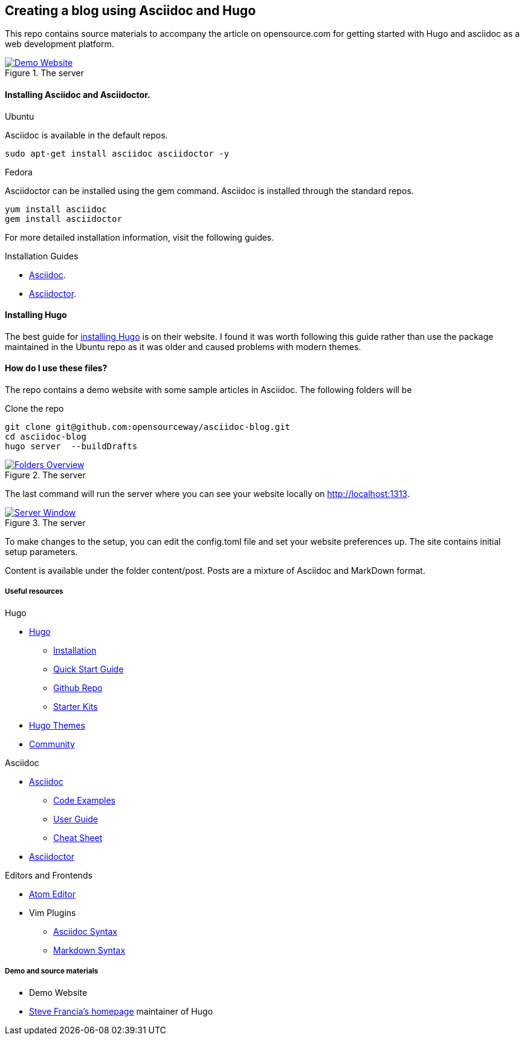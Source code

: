 
:Author:    Andy Thornton
:Email:     andy.thornton@redhat.com

== Creating a blog using Asciidoc and Hugo
This repo contains source materials to accompany the article on opensource.com for getting started with Hugo and asciidoc as a web development platform.

[#img-homepage]
.The server
[link=https://raw.githubusercontent.com/opensourceway/asciidoc-blog/master/static/images/screenshot-homepage.png]
image::https://raw.githubusercontent.com/opensourceway/asciidoc-blog/master/static/images/screenshot-homepage.png[Demo Website]

==== Installing Asciidoc and Asciidoctor.
.Ubuntu
Asciidoc is available in the default repos.
[source,bash]
----
sudo apt-get install asciidoc asciidoctor -y
----

.Fedora
Asciidoctor can be installed using the gem command. Asciidoc is installed through the standard repos.
[source,bash]
----
yum install asciidoc
gem install asciidoctor
----

For more detailed installation information, visit the following guides.

.Installation Guides
* http://asciidoc.org/INSTALL.html[Asciidoc].
* http://asciidoctor.org/docs/install-toolchain/[Asciidoctor].

==== Installing Hugo
The best guide for https://gohugo.io/getting-started/installing/[installing Hugo] is on their website. I found it was worth following this guide rather than use the package maintained in the Ubuntu repo as it was older and caused problems with modern themes.

==== How do I use these files?
The repo contains a demo website with some sample articles in Asciidoc. The following folders will be

.Clone the repo
[source,bash]
----
git clone git@github.com:opensourceway/asciidoc-blog.git
cd asciidoc-blog
hugo server  --buildDrafts
----
[#img-folders]
.The server
[link=https://raw.githubusercontent.com/opensourceway/asciidoc-blog/master/static/images/screenshot-folders.png]
image::https://raw.githubusercontent.com/opensourceway/asciidoc-blog/master/static/images/screenshot-folders.png[Folders Overview]

The last command will run the server where you can see your website locally on http://localhost:1313[http://localhost:1313].

[#img-server]
.The server
[link=https://raw.githubusercontent.com/opensourceway/asciidoc-blog/master/static/images/screenshot-server.png]
image::https://raw.githubusercontent.com/opensourceway/asciidoc-blog/master/static/images/screenshot-server.png[Server Window]

To make changes to the setup, you can edit the config.toml file and set your website preferences up. The site contains initial setup parameters.

Content is available under the folder content/post. Posts are a mixture of Asciidoc and MarkDown format.

Useful resources
++++++++++++++++

.Hugo
* https://gohugo.io/[Hugo]
 - https://gohugo.io/getting-started/installing/[Installation]
 - https://gohugo.io/getting-started/quick-start/[Quick Start Guide]
 - https://github.com/gohugoio/hugo[Github Repo]
 - https://gohugo.io/tools/starter-kits/[Starter Kits]
* https://themes.gohugo.io/[Hugo Themes]
* https://discourse.gohugo.io/[Community]

.Asciidoc
* http://asciidoc.org/[Asciidoc]
 - http://asciidoc.org/#_overview_and_examples[Code Examples]
 - http://asciidoc.org/userguide.html[User Guide]
 - http://powerman.name/doc/asciidoc[Cheat Sheet]
* http://asciidoctor.org/[Asciidoctor]

.Editors and Frontends
* https://atom.io/[Atom Editor]
* Vim Plugins
 - http://www.vim.org/scripts/script.php?script_id=1832[Asciidoc Syntax]
 - http://www.vim.org/scripts/script.php?script_id=2882[Markdown Syntax]

Demo and source materials
+++++++++++++++++++++++++
 * Demo Website
 * http://spf13.com/[Steve Francia's homepage] maintainer of Hugo
